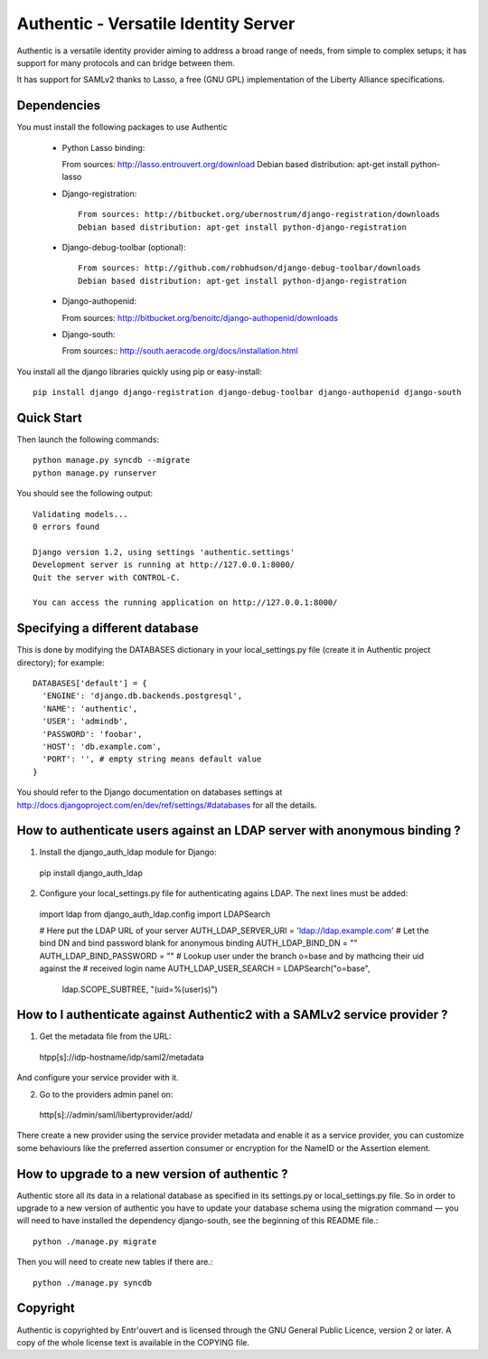 =====================================
Authentic - Versatile Identity Server
=====================================

Authentic is a versatile identity provider aiming to address a broad
range of needs, from simple to complex setups; it has support for many
protocols and can bridge between them.

It has support for SAMLv2 thanks to Lasso, a free (GNU GPL)
implementation of the Liberty Alliance specifications.

Dependencies
------------

You must install the following packages to use Authentic

 * Python Lasso binding::

   From sources: http://lasso.entrouvert.org/download
   Debian based distribution: apt-get install python-lasso


 * Django-registration::

    From sources: http://bitbucket.org/ubernostrum/django-registration/downloads
    Debian based distribution: apt-get install python-django-registration

 * Django-debug-toolbar (optional)::

    From sources: http://github.com/robhudson/django-debug-toolbar/downloads
    Debian based distribution: apt-get install python-django-registration

 * Django-authopenid::

   From sources: http://bitbucket.org/benoitc/django-authopenid/downloads

 * Django-south::

   From sources:: http://south.aeracode.org/docs/installation.html

You install all the django libraries quickly using pip or easy-install::

   pip install django django-registration django-debug-toolbar django-authopenid django-south

Quick Start
-----------

Then launch the following commands::

  python manage.py syncdb --migrate
  python manage.py runserver

You should see the following output::

  Validating models...
  0 errors found

  Django version 1.2, using settings 'authentic.settings'
  Development server is running at http://127.0.0.1:8000/
  Quit the server with CONTROL-C.

  You can access the running application on http://127.0.0.1:8000/


Specifying a different database
-------------------------------

This is done by modifying the DATABASES dictionary in your local_settings.py file
(create it in Authentic project directory); for example::

 DATABASES['default'] = {
   'ENGINE': 'django.db.backends.postgresql',
   'NAME': 'authentic',
   'USER': 'admindb',
   'PASSWORD': 'foobar',
   'HOST': 'db.example.com',
   'PORT': '', # empty string means default value
 }

You should refer to the Django documentation on databases settings at
http://docs.djangoproject.com/en/dev/ref/settings/#databases for all
the details.

How to authenticate users against an LDAP server with anonymous binding ?
-------------------------------------------------------------------------

1. Install the django_auth_ldap module for Django::

  pip install django_auth_ldap

2. Configure your local_settings.py file for authenticating agains LDAP.
   The next lines must be added::

 import ldap
 from django_auth_ldap.config import LDAPSearch

 # Here put the LDAP URL of your server
 AUTH_LDAP_SERVER_URI = 'ldap://ldap.example.com'
 # Let the bind DN and bind password blank for anonymous binding
 AUTH_LDAP_BIND_DN = ""
 AUTH_LDAP_BIND_PASSWORD = ""
 # Lookup user under the branch o=base and by mathcing their uid against the
 # received login name
 AUTH_LDAP_USER_SEARCH = LDAPSearch("o=base",
     ldap.SCOPE_SUBTREE, "(uid=%(user)s)") 

How to I authenticate against Authentic2 with a SAMLv2 service provider ?
------------------------------------------------------------------------

1. Get the metadata file from the URL::

 htpp[s]://idp-hostname/idp/saml2/metadata

And configure your service provider with it.

2. Go to the providers admin panel on::

 http[s]://admin/saml/libertyprovider/add/

There create a new provider using the service provider metadata and enable it
as a service provider, you can customize some behaviours like the preferred
assertion consumer or encryption for the NameID or the Assertion element.

How to upgrade to a new version of authentic ?
----------------------------------------------

Authentic store all its data in a relational database as specified in its
settings.py or local_settings.py file. So in order to upgrade to a new version
of authentic you have to update your database schema using the
migration command — you will need to have installed the dependency django-south,
see the beginning of this README file.::

  python ./manage.py migrate

Then you will need to create new tables if there are.::

  python ./manage.py syncdb

Copyright
---------

Authentic is copyrighted by Entr'ouvert and is licensed through the GNU General
Public Licence, version 2 or later. A copy of the whole license text is
available in the COPYING file.

